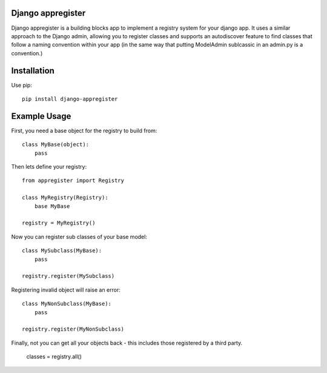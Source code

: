 Django appregister
========================================

Django appregister is a building blocks app to implement a registry system for
your django app. It uses a similar approach to the Django admin, allowing you
to register classes and supports an autodiscover feature to find classes that
follow a naming convention within your app (in the same way that putting
ModelAdmin sublcassic in an admin.py is a convention.)

Installation
========================================

Use pip::

    pip install django-appregister


Example Usage
========================================

First, you need a base object for the registry to build from::

    class MyBase(object):
        pass

Then lets define your registry::

    from appregister import Registry

    class MyRegistry(Registry):
        base MyBase

    registry = MyRegistry()

Now you can register sub classes of your base model::

    class MySubclass(MyBase):
        pass

    registry.register(MySubclass)

Registering invalid object will raise an error::

    class MyNonSubclass(MyBase):
        pass

    registry.register(MyNonSubclass)

Finally, not you can get all your objects back - this includes those registered
by a third party.

    classes = registry.all()

